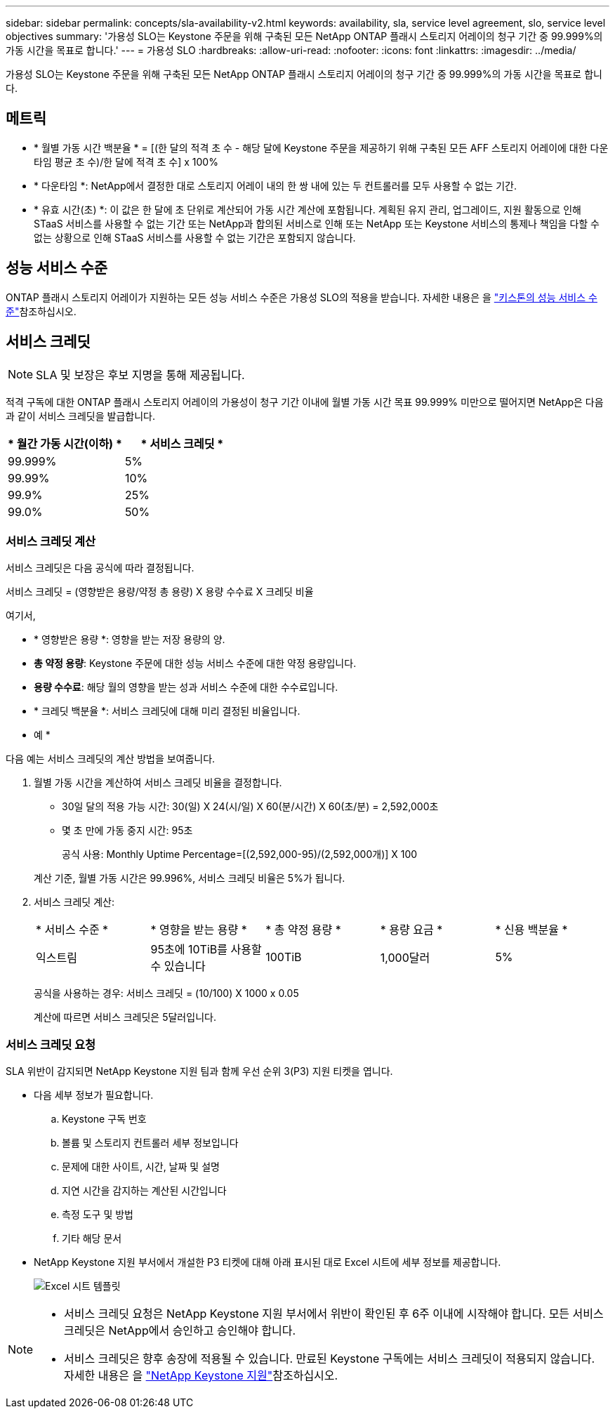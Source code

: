 ---
sidebar: sidebar 
permalink: concepts/sla-availability-v2.html 
keywords: availability, sla, service level agreement, slo, service level objectives 
summary: '가용성 SLO는 Keystone 주문을 위해 구축된 모든 NetApp ONTAP 플래시 스토리지 어레이의 청구 기간 중 99.999%의 가동 시간을 목표로 합니다.' 
---
= 가용성 SLO
:hardbreaks:
:allow-uri-read: 
:nofooter: 
:icons: font
:linkattrs: 
:imagesdir: ../media/


[role="lead"]
가용성 SLO는 Keystone 주문을 위해 구축된 모든 NetApp ONTAP 플래시 스토리지 어레이의 청구 기간 중 99.999%의 가동 시간을 목표로 합니다.



== 메트릭

* * 월별 가동 시간 백분율 * = [(한 달의 적격 초 수 - 해당 달에 Keystone 주문을 제공하기 위해 구축된 모든 AFF 스토리지 어레이에 대한 다운타임 평균 초 수)/한 달에 적격 초 수] x 100%
* * 다운타임 *: NetApp에서 결정한 대로 스토리지 어레이 내의 한 쌍 내에 있는 두 컨트롤러를 모두 사용할 수 없는 기간.
* * 유효 시간(초) *: 이 값은 한 달에 초 단위로 계산되어 가동 시간 계산에 포함됩니다. 계획된 유지 관리, 업그레이드, 지원 활동으로 인해 STaaS 서비스를 사용할 수 없는 기간 또는 NetApp과 합의된 서비스로 인해 또는 NetApp 또는 Keystone 서비스의 통제나 책임을 다할 수 없는 상황으로 인해 STaaS 서비스를 사용할 수 없는 기간은 포함되지 않습니다.




== 성능 서비스 수준

ONTAP 플래시 스토리지 어레이가 지원하는 모든 성능 서비스 수준은 가용성 SLO의 적용을 받습니다. 자세한 내용은 을 link:https://docs.netapp.com/us-en/keystone-staas/concepts/service-levels.html#service-levels-for-file-and-block-storage["키스톤의 성능 서비스 수준"]참조하십시오.



== 서비스 크레딧


NOTE: SLA 및 보장은 후보 지명을 통해 제공됩니다.

적격 구독에 대한 ONTAP 플래시 스토리지 어레이의 가용성이 청구 기간 이내에 월별 가동 시간 목표 99.999% 미만으로 떨어지면 NetApp은 다음과 같이 서비스 크레딧을 발급합니다.

|===
| * 월간 가동 시간(이하) * | * 서비스 크레딧 * 


 a| 
99.999%
 a| 
5%



 a| 
99.99%
 a| 
10%



 a| 
99.9%
 a| 
25%



 a| 
99.0%
 a| 
50%

|===


=== 서비스 크레딧 계산

서비스 크레딧은 다음 공식에 따라 결정됩니다.

서비스 크레딧 = (영향받은 용량/약정 총 용량) X 용량 수수료 X 크레딧 비율

여기서,

* * 영향받은 용량 *: 영향을 받는 저장 용량의 양.
* *총 약정 용량*: Keystone 주문에 대한 성능 서비스 수준에 대한 약정 용량입니다.
* *용량 수수료*: 해당 월의 영향을 받는 성과 서비스 수준에 대한 수수료입니다.
* * 크레딧 백분율 *: 서비스 크레딧에 대해 미리 결정된 비율입니다.


* 예 *

다음 예는 서비스 크레딧의 계산 방법을 보여줍니다.

. 월별 가동 시간을 계산하여 서비스 크레딧 비율을 결정합니다.
+
** 30일 달의 적용 가능 시간: 30(일) X 24(시/일) X 60(분/시간) X 60(초/분) = 2,592,000초
** 몇 초 만에 가동 중지 시간: 95초
+
공식 사용: Monthly Uptime Percentage=[(2,592,000-95)/(2,592,000개)] X 100

+
계산 기준, 월별 가동 시간은 99.996%, 서비스 크레딧 비율은 5%가 됩니다.



. 서비스 크레딧 계산:
+
|===


| * 서비스 수준 * | * 영향을 받는 용량 * | * 총 약정 용량 * | * 용량 요금 * | * 신용 백분율 * 


 a| 
익스트림
| 95초에 10TiB를 사용할 수 있습니다 | 100TiB | 1,000달러 | 5% 
|===
+
공식을 사용하는 경우: 서비스 크레딧 = (10/100) X 1000 x 0.05

+
계산에 따르면 서비스 크레딧은 5달러입니다.





=== 서비스 크레딧 요청

SLA 위반이 감지되면 NetApp Keystone 지원 팀과 함께 우선 순위 3(P3) 지원 티켓을 엽니다.

* 다음 세부 정보가 필요합니다.
+
.. Keystone 구독 번호
.. 볼륨 및 스토리지 컨트롤러 세부 정보입니다
.. 문제에 대한 사이트, 시간, 날짜 및 설명
.. 지연 시간을 감지하는 계산된 시간입니다
.. 측정 도구 및 방법
.. 기타 해당 문서


* NetApp Keystone 지원 부서에서 개설한 P3 티켓에 대해 아래 표시된 대로 Excel 시트에 세부 정보를 제공합니다.
+
image:sla-breach.png["Excel 시트 템플릿"]



[NOTE]
====
* 서비스 크레딧 요청은 NetApp Keystone 지원 부서에서 위반이 확인된 후 6주 이내에 시작해야 합니다. 모든 서비스 크레딧은 NetApp에서 승인하고 승인해야 합니다.
* 서비스 크레딧은 향후 송장에 적용될 수 있습니다. 만료된 Keystone 구독에는 서비스 크레딧이 적용되지 않습니다. 자세한 내용은 을 link:../concepts/gssc.html["NetApp Keystone 지원"]참조하십시오.


====